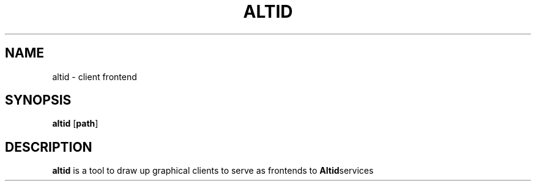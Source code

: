 .TH ALTID 1 altid-VERSION
.SH NAME
altid - client frontend
.SH SYNOPSIS
.B altid
.RB [ path ]
.SH DESCRIPTION
.B altid 
is a tool to draw up graphical clients to serve as frontends to 
.BR Altid services
